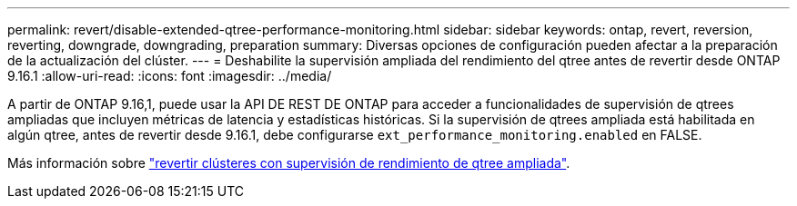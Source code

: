 ---
permalink: revert/disable-extended-qtree-performance-monitoring.html 
sidebar: sidebar 
keywords: ontap, revert, reversion, reverting, downgrade, downgrading, preparation 
summary: Diversas opciones de configuración pueden afectar a la preparación de la actualización del clúster. 
---
= Deshabilite la supervisión ampliada del rendimiento del qtree antes de revertir desde ONTAP 9.16.1
:allow-uri-read: 
:icons: font
:imagesdir: ../media/


[role="lead"]
A partir de ONTAP 9.16,1, puede usar la API DE REST DE ONTAP para acceder a funcionalidades de supervisión de qtrees ampliadas que incluyen métricas de latencia y estadísticas históricas. Si la supervisión de qtrees ampliada está habilitada en algún qtree, antes de revertir desde 9.16.1, debe configurarse `ext_performance_monitoring.enabled` en FALSE.

Más información sobre link:..volumes/qtrees-partition-your-volumes-concept.html#upgrading-and-reverting["revertir clústeres con supervisión de rendimiento de qtree ampliada"].
